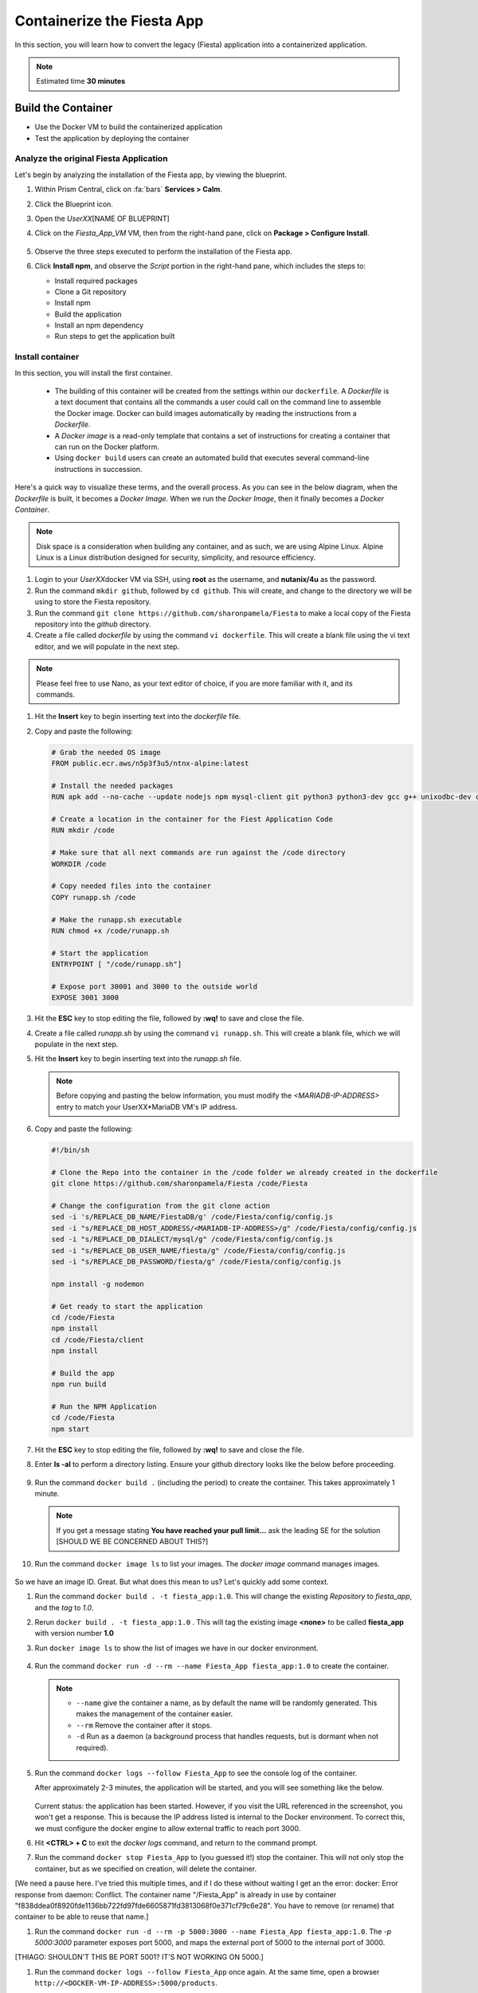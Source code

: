 .. _docker_start:

---------------------------
Containerize the Fiesta App
---------------------------

In this section, you will learn how to convert the legacy (Fiesta) application into a containerized application.

.. note::

   Estimated time **30 minutes**

Build the Container
--------------------

- Use the Docker VM to build the containerized application

- Test the application by deploying the container

Analyze the original Fiesta Application
.......................................

Let's begin by analyzing the installation of the Fiesta app, by viewing the blueprint.

#. Within Prism Central, click on :fa:`bars` **Services > Calm**.

#. Click the Blueprint |bp_icon| icon.

#. Open the *UserXX*\ [NAME OF BLUEPRINT]

#. Click on the *Fiesta_App_VM* VM, then from the right-hand pane, click on **Package > Configure Install**.

   .. figure:: images/1.png

#. Observe the three steps executed to perform the installation of the Fiesta app.

#. Click **Install npm**, and observe the *Script* portion in the right-hand pane, which includes the steps to:

   - Install required packages
   - Clone a Git repository
   - Install npm
   - Build the application
   - Install an npm dependency
   - Run steps to get the application built

   .. figure:: images/2.png

.. _basic_container:

Install container
.................

In this section, you will install the first container.

   - The building of this container will be created from the settings within our ``dockerfile``.  A *Dockerfile* is a text document that contains all the commands a user could call on the command line to assemble the Docker image. Docker can build images automatically by reading the instructions from a *Dockerfile*.

   - A *Docker image* is a read-only template that contains a set of instructions for creating a container that can run on the Docker platform.

   - Using ``docker build`` users can create an automated build that executes several command-line instructions in succession.

Here's a quick way to visualize these terms, and the overall process. As you can see in the below diagram, when the *Dockerfile* is built, it becomes a *Docker Image*. When we run the *Docker Image*, then it finally becomes a *Docker Container*.

.. figure:: images/2a.png

.. note::

   Disk space is a consideration when building any container, and as such, we are using Alpine Linux. Alpine Linux is a Linux distribution designed for security, simplicity, and resource efficiency.

#. Login to your *UserXX*\ docker VM via SSH, using **root** as the username, and **nutanix/4u** as the password.

#. Run the command ``mkdir github``, followed by ``cd github``. This will create, and change to the directory we will be using to store the Fiesta repository.

#. Run the command ``git clone https://github.com/sharonpamela/Fiesta`` to make a local copy of the Fiesta repository into the *github* directory.

#. Create a file called *dockerfile* by using the command ``vi dockerfile``. This will create a blank file using the vi text editor, and we will populate in the next step.

.. note::

   Please feel free to use Nano, as your text editor of choice, if you are more familiar with it, and its commands.

#. Hit the **Insert** key to begin inserting text into the *dockerfile* file.

#. Copy and paste the following:

   .. code-block:: dockerfile

      # Grab the needed OS image
      FROM public.ecr.aws/n5p3f3u5/ntnx-alpine:latest

      # Install the needed packages
      RUN apk add --no-cache --update nodejs npm mysql-client git python3 python3-dev gcc g++ unixodbc-dev curl

      # Create a location in the container for the Fiest Application Code
      RUN mkdir /code

      # Make sure that all next commands are run against the /code directory
      WORKDIR /code

      # Copy needed files into the container
      COPY runapp.sh /code

      # Make the runapp.sh executable
      RUN chmod +x /code/runapp.sh

      # Start the application
      ENTRYPOINT [ "/code/runapp.sh"]

      # Expose port 30001 and 3000 to the outside world
      EXPOSE 3001 3000

#. Hit the **ESC** key to stop editing the file, followed by **:wq!** to save and close the file.

#. Create a file called *runapp.sh* by using the command ``vi runapp.sh``. This will create a blank file, which we will populate in the next step.

#. Hit the **Insert** key to begin inserting text into the *runapp.sh* file.

   .. note::

      Before copying and pasting the below information, you must modify the *<MARIADB-IP-ADDRESS>* entry to match your UserXX*\ MariaDB VM's IP address.

#. Copy and paste the following:

      .. figure:: images/dbip.png

   .. code-block:: bash

      #!/bin/sh

      # Clone the Repo into the container in the /code folder we already created in the dockerfile
      git clone https://github.com/sharonpamela/Fiesta /code/Fiesta

      # Change the configuration from the git clone action
      sed -i 's/REPLACE_DB_NAME/FiestaDB/g' /code/Fiesta/config/config.js
      sed -i "s/REPLACE_DB_HOST_ADDRESS/<MARIADB-IP-ADDRESS>/g" /code/Fiesta/config/config.js
      sed -i "s/REPLACE_DB_DIALECT/mysql/g" /code/Fiesta/config/config.js
      sed -i "s/REPLACE_DB_USER_NAME/fiesta/g" /code/Fiesta/config/config.js
      sed -i "s/REPLACE_DB_PASSWORD/fiesta/g" /code/Fiesta/config/config.js

      npm install -g nodemon

      # Get ready to start the application
      cd /code/Fiesta
      npm install
      cd /code/Fiesta/client
      npm install

      # Build the app
      npm run build

      # Run the NPM Application
      cd /code/Fiesta
      npm start

#. Hit the **ESC** key to stop editing the file, followed by **:wq!** to save and close the file.

#. Enter **ls -al** to perform a directory listing. Ensure your github directory looks like the below before proceeding.

   .. figure:: images/5.png

#. Run the command ``docker build .`` (including the period) to create the container. This takes approximately 1 minute.

   .. note::

       If you get a message stating **You have reached your pull limit...** ask the leading SE for the solution [SHOULD WE BE CONCERNED ABOUT THIS?]

#. Run the command ``docker image ls`` to list your images. The *docker image* command manages images.

   .. figure:: images/6.png

So we have an image ID. Great. But what does this mean to us? Let's quickly add some context.

#. Run the command ``docker build . -t fiesta_app:1.0``. This will change the existing *Repository* to *fiesta_app*, and the *tag* to *1.0*.

#. Rerun ``docker build . -t fiesta_app:1.0`` . This will tag the existing image **<none>** to be called **fiesta_app** with version number **1.0**
#. Run ``docker image ls`` to show the list of images we have in our docker environment.

   .. figure:: images/7.png

#. Run the command ``docker run -d --rm --name Fiesta_App fiesta_app:1.0`` to create the container.

   .. note::

      - ``--name`` give the container a name, as by default the name will be randomly generated. This makes the management of the container easier.

      - ``--rm`` Remove the container after it stops.

      - ``-d`` Run as a daemon (a background process that handles requests, but is dormant when not required).

#. Run the command ``docker logs --follow Fiesta_App`` to see the console log of the container.

   After approximately 2-3 minutes, the application will be started, and you will see something like the below.

      .. figure:: images/8.png


   Current status: the application has been started. However, if you visit the URL referenced in the screenshot, you won't get a response. This is because the IP address listed is internal to the Docker environment. To correct this, we must configure the docker engine to allow external traffic to reach port 3000.

#. Hit **<CTRL> + C** to exit the *docker logs* command, and return to the command prompt.

#. Run the command ``docker stop Fiesta_App`` to (you guessed it!) stop the container. This will not only stop the container, but as we specified on creation, will delete the container.

[We need a pause here. I've tried this multiple times, and if I do these without waiting I get an the error: docker: Error response from daemon: Conflict. The container name "/Fiesta_App" is already in use by container "f838ddea0f8920fde1136bb722fd97fde6605871fd3813068f0e371cf79c6e28". You have to remove (or rename) that container to be able to reuse that name.]

#. Run the command ``docker run -d --rm -p 5000:3000 --name Fiesta_App fiesta_app:1.0``. The *-p 5000:3000* parameter exposes port 5000, and maps the external port of 5000 to the internal port of 3000.

[THIAGO: SHOULDN'T THIS BE PORT 5001? IT'S NOT WORKING ON 5000.]

#. Run the command ``docker logs --follow Fiesta_App`` once again. At the same time, open a browser ``http://<DOCKER-VM-IP-ADDRESS>:5000/products``.

   .. figure:: images/9.png

#. Run the command ``docker stop Fiesta_App``, as we don't need it running for now.

.. raw:: html

    <H1><font color="#AFD135"><center>Congratulations!!!!</center></font></H1>

We have just created our initial version of the Fiesta app as a container. However, there are some things we should address, as this isn't exactly an ideal deployment.

   - Utilizing a text editor is not the most efficient method, not to mention prone to human error.

   - Variables could provide some extensibility, and would have to be set outside of the image we build.

   - Using this method is time-consuming and tedious to create a container, not to mention manage.

   - The start of the container takes a long time.

   - The image is only available as long as the Docker VM exists.

In the proceeding sections, we will show you how to address all of these concerns.

.. |proj-icon| image:: ../../../images/projects_icon.png
.. |bp_icon| image:: ../../../images/blueprints_icon.png
.. |mktmgr-icon| image:: ../../../images/marketplacemanager_icon.png
.. |mkt-icon| image:: ../../../images/marketplace_icon.png
.. |bp-icon| image:: ../../../images/blueprints_icon.png
